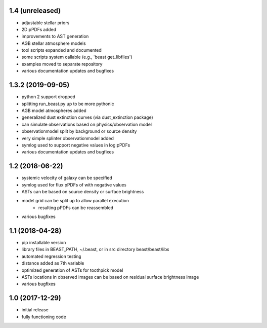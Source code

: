 1.4 (unreleased)
================

- adjustable stellar priors
- 2D pPDFs added
- improvements to AST generation
- AGB stellar atmosphere models
- tool scripts expanded and documented
- some scripts system callable (e.g., 'beast get_libfiles')
- examples moved to separate repository
- various documentation updates and bugfixes

1.3.2 (2019-09-05)
================

- python 2 support dropped
- splitting run_beast.py up to be more pythonic
- AGB model atmospheres added
- generalized dust extinction curves (via dust_extinction package)
- can simulate observations based on physics/observation model
- observationmodel split by background or source density
- very simple splinter observationmodel added
- symlog used to support negative values in log pPDFs
- various documentation updates and bugfixes

1.2 (2018-06-22)
================

- systemic velocity of galaxy can be specified
- symlog used for flux pPDFs of with negative values
- ASTs can be based on source density or surface brightness
- model grid can be split up to allow parallel execution
   - resulting pPDFs can be reassembled
- various bugfixes

1.1 (2018-04-28)
================

- pip installable version
- library files in BEAST_PATH, ~/.beast, or in src directory beast/beast/libs
- automated regression testing
- distance added as 7th variable
- optimized generation of ASTs for toothpick model
- ASTs locations in observed images can be based on residual surface brightness image
- various bugfixes

1.0 (2017-12-29)
================

- initial release
- fully functioning code
